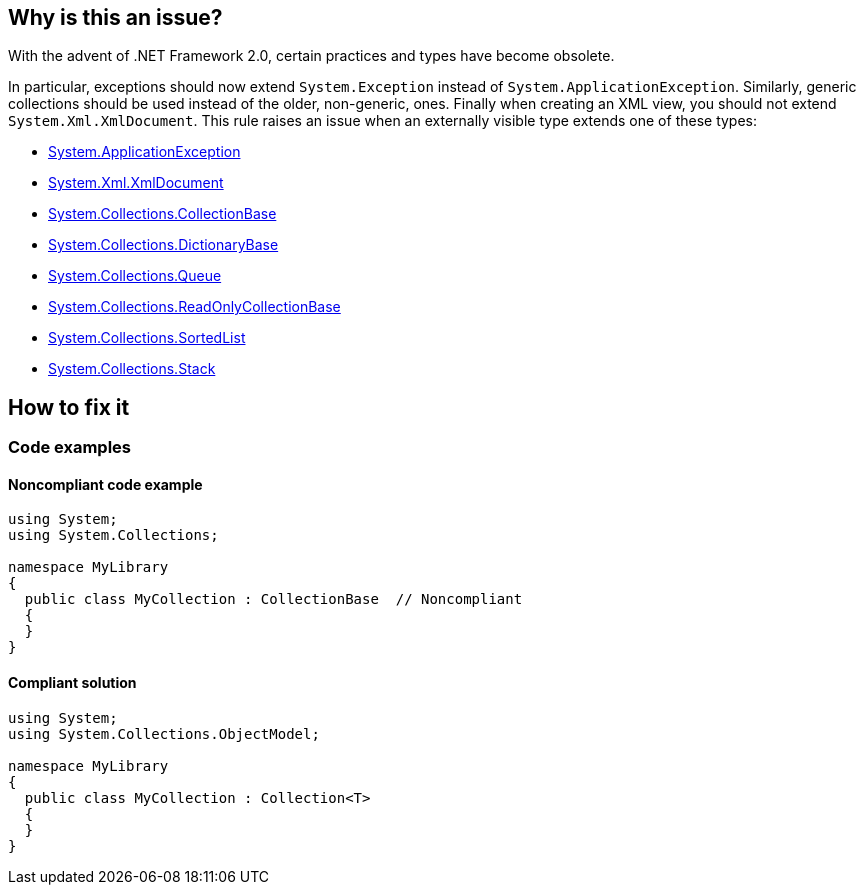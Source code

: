 == Why is this an issue?

With the advent of .NET Framework 2.0, certain practices and types have become obsolete.

In particular, exceptions should now extend `System.Exception` instead of `System.ApplicationException`. Similarly, generic collections should be used instead of the older, non-generic, ones. Finally when creating an XML view, you should not extend `System.Xml.XmlDocument`.
This rule raises an issue when an externally visible type extends one of these types:

* https://learn.microsoft.com/en-us/dotnet/api/system.applicationexception[System.ApplicationException]
* https://learn.microsoft.com/en-us/dotnet/api/system.xml.xmldocument[System.Xml.XmlDocument]
* https://learn.microsoft.com/en-us/dotnet/api/system.collections.collectionbase[System.Collections.CollectionBase]
* https://learn.microsoft.com/en-us/dotnet/api/system.collections.dictionarybase[System.Collections.DictionaryBase]
* https://learn.microsoft.com/en-us/dotnet/api/system.collections.queue[System.Collections.Queue]
* https://learn.microsoft.com/en-us/dotnet/api/system.collections.readonlycollectionbase[System.Collections.ReadOnlyCollectionBase]
* https://learn.microsoft.com/en-us/dotnet/api/system.collections.sortedlist[System.Collections.SortedList]
* https://learn.microsoft.com/en-us/dotnet/api/system.collections.stack[System.Collections.Stack]

== How to fix it

=== Code examples

==== Noncompliant code example

[source,csharp,diff-id=1,diff-type=noncompliant]
----
using System;
using System.Collections;

namespace MyLibrary
{
  public class MyCollection : CollectionBase  // Noncompliant
  {
  }
}
----

==== Compliant solution

[source,csharp,diff-id=1,diff-type=compliant]
----
using System;
using System.Collections.ObjectModel;

namespace MyLibrary
{
  public class MyCollection : Collection<T>
  {
  }
}
----

ifdef::env-github,rspecator-view[]

'''
== Implementation Specification
(visible only on this page)

=== Message

Refactor this type not to derive from an outdated type '{0}'.

endif::env-github,rspecator-view[]
